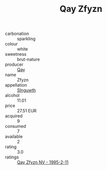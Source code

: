 :PROPERTIES:
:ID:                     e03c3356-c6bd-482c-a675-de52ba80de3d
:END:
#+TITLE: Qay Zfyzn 

- carbonation :: sparkling
- colour :: white
- sweetness :: brut-nature
- producer :: [[id:c8fd643f-17cf-4963-8cdb-3997b5b1f19c][Qay]]
- name :: Zfyzn
- appellation :: [[id:99cdda33-6cc9-4d41-a115-eb6f7e029d06][Slnguwth]]
- alcohol :: 11.01
- price :: 27.51 EUR
- acquired :: 9
- consumed :: 7
- available :: 2
- rating :: 3.0
- ratings :: [[id:aa91cd7c-9a37-4a33-a189-32d688023ecc][Qay Zfyzn NV - 1995-2-11]]


